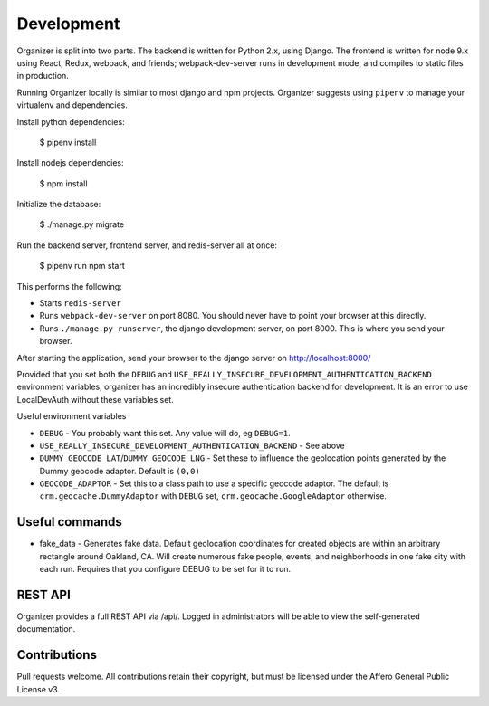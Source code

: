 Development
===========

Organizer is split into two parts. The backend is written for Python 2.x, using
Django. The frontend is written for node 9.x using React, Redux, webpack, and
friends; webpack-dev-server runs in development mode, and compiles to static
files in production.

Running Organizer locally is similar to most django and npm projects. Organizer
suggests using ``pipenv`` to manage your virtualenv and dependencies.

Install python dependencies:

    $ pipenv install

Install nodejs dependencies:

    $ npm install

Initialize the database:

    $ ./manage.py migrate

Run the backend server, frontend server, and redis-server all at once:

    $ pipenv run npm start

This performs the following:

* Starts ``redis-server``
* Runs ``webpack-dev-server`` on port 8080. You should never have to point your
  browser at this directly.
* Runs ``./manage.py runserver``, the django development server, on port 8000.
  This is where you send your browser.

After starting the application, send your browser to the django server on
http://localhost:8000/

Provided that you set both the ``DEBUG`` and
``USE_REALLY_INSECURE_DEVELOPMENT_AUTHENTICATION_BACKEND`` environment
variables, organizer has an incredibly insecure authentication backend for
development. It is an error to use LocalDevAuth without these variables set.

Useful environment variables

* ``DEBUG`` - You probably want this set. Any value will do, eg ``DEBUG=1``.
* ``USE_REALLY_INSECURE_DEVELOPMENT_AUTHENTICATION_BACKEND`` - See above
* ``DUMMY_GEOCODE_LAT``/``DUMMY_GEOCODE_LNG`` - Set these to influence the
  geolocation points generated by the Dummy geocode adaptor. Default is
  ``(0,0)``
* ``GEOCODE_ADAPTOR`` - Set this to a class path to use a specific geocode
  adaptor. The default is ``crm.geocache.DummyAdaptor`` with ``DEBUG`` set,
  ``crm.geocache.GoogleAdaptor`` otherwise. 

Useful commands
---------------

* fake_data - Generates fake data. Default geolocation coordinates for created
  objects are within an arbitrary rectangle around Oakland, CA. Will create
  numerous fake people, events, and neighborhoods in one fake city with each
  run. Requires that you configure DEBUG to be set for it to run.

REST API
--------

Organizer provides a full REST API via /api/. Logged in administrators will be
able to view the self-generated documentation.

Contributions
-------------
Pull requests welcome. All contributions retain their copyright, but must be
licensed under the Affero General Public License v3.
